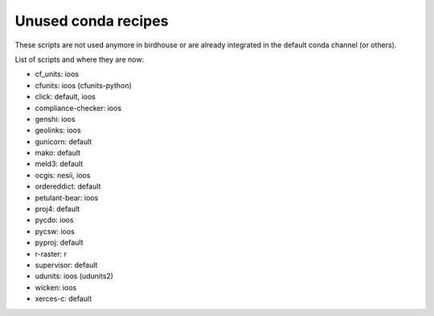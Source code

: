 Unused conda recipes
====================

These scripts are not used anymore in birdhouse or are already integrated in the default conda channel (or others).

List of scripts and where they are now:

* cf_units: ioos
* cfunits: ioos (cfunits-python)
* click: default, ioos
* compliance-checker: ioos
* genshi: ioos
* geolinks: ioos
* gunicorn: default
* mako: default
* meld3: default
* ocgis: nesii, ioos
* ordereddict: default
* petulant-bear: ioos
* proj4: default
* pycdo: ioos
* pycsw: ioos
* pyproj: default
* r-raster: r
* supervisor: default
* udunits: ioos (udunits2)
* wicken: ioos
* xerces-c: default
